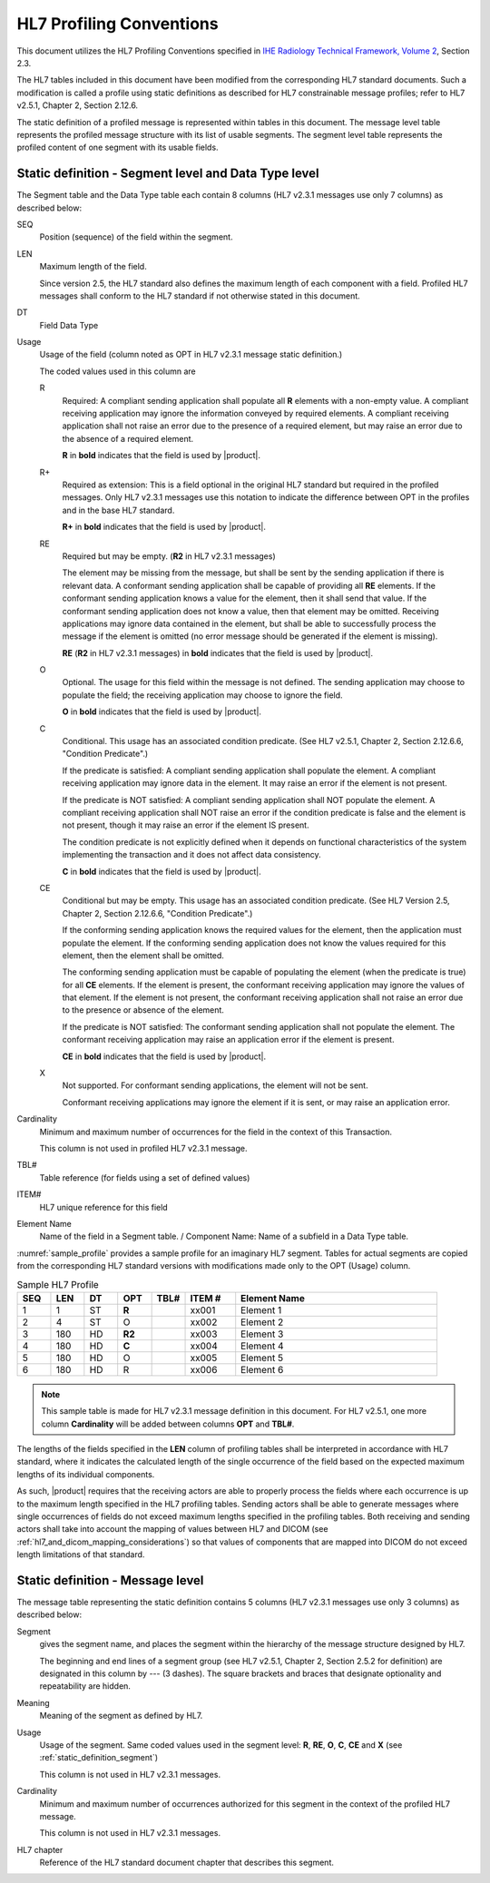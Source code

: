HL7 Profiling Conventions
=========================

This document utilizes the HL7 Profiling Conventions specified in
`IHE Radiology Technical Framework, Volume 2 <http://ihe.net/uploadedFiles/Documents/Radiology/IHE_RAD_TF_Vol2.pdf>`_,
Section 2.3.

The HL7 tables included in this document have been modified from the corresponding HL7 standard documents. Such a
modification is called a profile using static definitions as described for HL7 constrainable message profiles;
refer to HL7 v2.5.1, Chapter 2, Section 2.12.6.

The static definition of a profiled message is represented within tables in this document. The message level table
represents the profiled message structure with its list of usable segments. The segment level table represents the
profiled content of one segment with its usable fields.

.. _static_definition_segment:

Static definition - Segment level and Data Type level
-----------------------------------------------------

The Segment table and the Data Type table each contain 8 columns (HL7 v2.3.1 messages use only 7 columns) as described
below:

SEQ
   Position (sequence) of the field within the segment.

LEN
   Maximum length of the field.

   Since version 2.5, the HL7 standard also defines the maximum length of each component with a field.
   Profiled HL7 messages shall conform to the HL7 standard if not otherwise stated in this document.

DT
   Field Data Type

Usage
   Usage of the field (column noted as OPT in HL7 v2.3.1 message static definition.)

   The coded values used in this column are

   R
      Required: A compliant sending application shall populate all **R** elements with a non-empty value. A compliant
      receiving application may ignore the information conveyed by required elements. A compliant receiving application
      shall not raise an error due to the presence of a required element, but may raise an error due to the
      absence of a required element.

      **R** in **bold** indicates that the field is used by |product|.

   R+
      Required as extension: This is a field optional in the original HL7 standard but required in the profiled messages.
      Only HL7 v2.3.1 messages use this notation to indicate the difference between OPT in the profiles and in the
      base HL7 standard.

      **R+** in **bold** indicates that the field is used by |product|.

   RE
      Required but may be empty. (**R2** in HL7 v2.3.1 messages)

      The element may be missing from the message, but shall be sent by the sending application if there is relevant
      data. A conformant sending application shall be capable of providing all **RE** elements. If the conformant
      sending application knows a value for the element, then it shall send that value. If the conformant sending
      application does not know a value, then that element may be omitted. Receiving applications may ignore data
      contained in the element, but shall be able to successfully process the message if the element is omitted
      (no error message should be generated if the element is missing).

      **RE** (**R2** in HL7 v2.3.1 messages) in **bold** indicates that the field is used by |product|.

   O
      Optional. The usage for this field within the message is not defined. The sending application may choose to
      populate the field; the receiving application may choose to ignore the field.

      **O** in **bold** indicates that the field is used by |product|.

   C
      Conditional. This usage has an associated condition predicate. (See HL7 v2.5.1, Chapter 2, Section 2.12.6.6,
      "Condition Predicate".)

      If the predicate is satisfied: A compliant sending application shall populate the element. A compliant receiving
      application may ignore data in the element. It may raise an error if the element is not present.

      If the predicate is NOT satisfied: A compliant sending application shall NOT populate the element. A compliant
      receiving application shall NOT raise an error if the condition predicate is false and the element is not present,
      though it may raise an error if the element IS present.

      The condition predicate is not explicitly defined when it depends on functional characteristics of the system
      implementing the transaction and it does not affect data consistency.

      **C** in **bold** indicates that the field is used by |product|.

   CE
      Conditional but may be empty. This usage has an associated condition predicate. (See HL7 Version 2.5, Chapter 2,
      Section 2.12.6.6, "Condition Predicate".)

      If the conforming sending application knows the required values for the element, then the application must
      populate the element. If the conforming sending application does not know the values required for this element,
      then the element shall be omitted.

      The conforming sending application must be capable of populating the element (when the predicate is true) for all
      **CE** elements. If the element is present, the conformant receiving application may ignore the values of that
      element. If the element is not present, the conformant receiving application shall not raise an error due to the
      presence or absence of the element.

      If the predicate is NOT satisfied: The conformant sending application shall not populate the element. The
      conformant receiving application may raise an application error if the element is present.

      **CE** in **bold** indicates that the field is used by |product|.

   X
      Not supported. For conformant sending applications, the element will not be sent.

      Conformant receiving applications may ignore the element if it is sent, or may raise an application error.

Cardinality
   Minimum and maximum number of occurrences for the field in the context of this Transaction.

   This column is not used in profiled HL7 v2.3.1 message.

TBL#
   Table reference (for fields using a set of defined values)

ITEM#
   HL7 unique reference for this field

Element Name
   Name of the field in a Segment table. / Component Name: Name of a subfield in a Data Type table.

:numref:`sample_profile` provides a sample profile for an imaginary HL7 segment. Tables for actual segments
are copied from the corresponding HL7 standard versions with modifications made only to the OPT (Usage) column.

.. csv-table:: Sample HL7 Profile
   :name: sample_profile
   :header: SEQ,LEN,DT,OPT,TBL#,ITEM #,Element Name
   :widths: 8, 8, 8, 8, 8, 12, 48

   1,1,ST,**R**,,xx001,Element 1
   2,4,ST,O,,xx002,Element 2
   3,180,HD,**R2**,,xx003,Element 3
   4,180,HD,**C**,,xx004,Element 4
   5,180,HD,O,,xx005,Element 5
   6,180,HD,R,,xx006,Element 6

.. note:: This sample table is made for HL7 v2.3.1 message definition in this document. For HL7 v2.5.1, one more column
   **Cardinality** will be added between columns **OPT** and **TBL#**.

The lengths of the fields specified in the **LEN** column of profiling tables shall be interpreted in accordance with
HL7 standard, where it indicates the calculated length of the single occurrence of the field based on the expected
maximum lengths of its individual components.

As such, |product| requires that the receiving actors are able to properly process the fields where each occurrence is
up to the maximum length specified in the HL7 profiling tables. Sending actors shall be able to generate messages where
single occurrences of fields do not exceed maximum lengths specified in the profiling tables. Both receiving and
sending actors shall take into account the mapping of values between HL7 and DICOM
(see :ref:`hl7_and_dicom_mapping_considerations`) so that values of components that are mapped into DICOM do not exceed
length limitations of that standard.

Static definition - Message level
---------------------------------

The message table representing the static definition contains 5 columns (HL7 v2.3.1 messages use only 3 columns) as
described below:

Segment
   gives the segment name, and places the segment within the hierarchy of the message structure designed by HL7.

   The beginning and end lines of a segment group (see HL7 v2.5.1, Chapter 2, Section 2.5.2 for definition) are
   designated in this column by --- (3 dashes). The square brackets and braces that designate optionality and
   repeatability are hidden.

Meaning
   Meaning of the segment as defined by HL7.

Usage
   Usage of the segment. Same coded values used in the segment level: **R**, **RE**, **O**, **C**, **CE** and **X**
   (see :ref:`static_definition_segment`)

   This column is not used in HL7 v2.3.1 messages.

Cardinality
   Minimum and maximum number of occurrences authorized for this segment in the context of the profiled HL7 message.

   This column is not used in HL7 v2.3.1 messages.

HL7 chapter
   Reference of the HL7 standard document chapter that describes this segment.